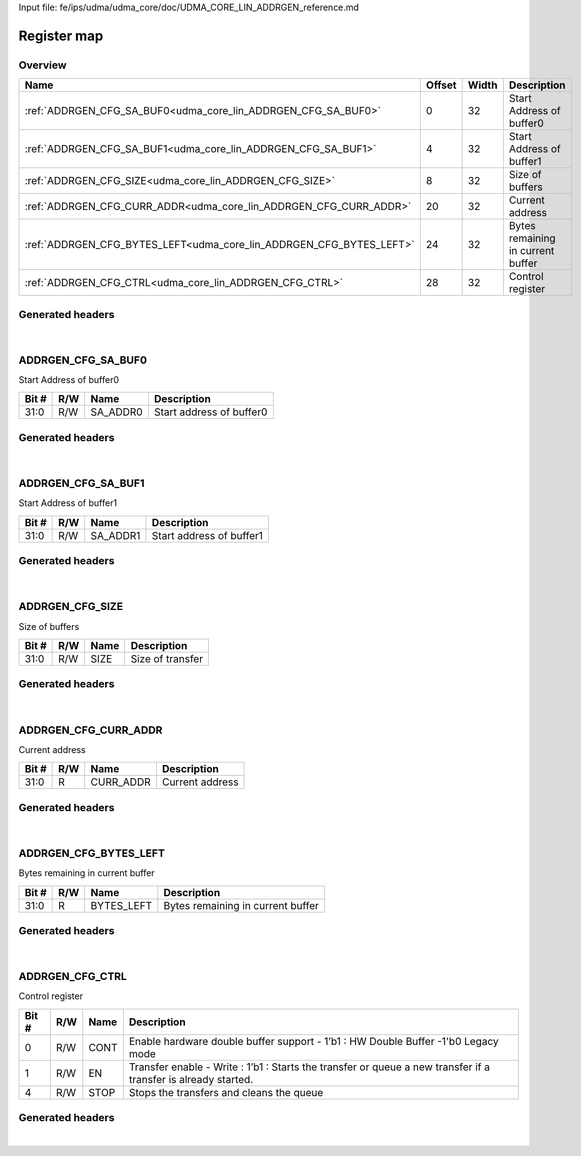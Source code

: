 Input file: fe/ips/udma/udma_core/doc/UDMA_CORE_LIN_ADDRGEN_reference.md

Register map
^^^^^^^^^^^^


Overview
""""""""

.. table:: 

    +-------------------------------------------------------------------+------+-----+---------------------------------+
    |                               Name                                |Offset|Width|           Description           |
    +===================================================================+======+=====+=================================+
    |:ref:`ADDRGEN_CFG_SA_BUF0<udma_core_lin_ADDRGEN_CFG_SA_BUF0>`      |     0|   32|Start Address of buffer0         |
    +-------------------------------------------------------------------+------+-----+---------------------------------+
    |:ref:`ADDRGEN_CFG_SA_BUF1<udma_core_lin_ADDRGEN_CFG_SA_BUF1>`      |     4|   32|Start Address of buffer1         |
    +-------------------------------------------------------------------+------+-----+---------------------------------+
    |:ref:`ADDRGEN_CFG_SIZE<udma_core_lin_ADDRGEN_CFG_SIZE>`            |     8|   32|Size of buffers                  |
    +-------------------------------------------------------------------+------+-----+---------------------------------+
    |:ref:`ADDRGEN_CFG_CURR_ADDR<udma_core_lin_ADDRGEN_CFG_CURR_ADDR>`  |    20|   32|Current address                  |
    +-------------------------------------------------------------------+------+-----+---------------------------------+
    |:ref:`ADDRGEN_CFG_BYTES_LEFT<udma_core_lin_ADDRGEN_CFG_BYTES_LEFT>`|    24|   32|Bytes remaining in current buffer|
    +-------------------------------------------------------------------+------+-----+---------------------------------+
    |:ref:`ADDRGEN_CFG_CTRL<udma_core_lin_ADDRGEN_CFG_CTRL>`            |    28|   32|Control register                 |
    +-------------------------------------------------------------------+------+-----+---------------------------------+

Generated headers
"""""""""""""""""


.. toggle-header::
    :header: *Register map C offsets*

    .. code-block:: c

        
                // Start Address of buffer0
                #define UDMA_CORE_LIN_ADDRGEN_CFG_SA_BUF0_OFFSET 0x0
        
                // Start Address of buffer1
                #define UDMA_CORE_LIN_ADDRGEN_CFG_SA_BUF1_OFFSET 0x4
        
                // Size of buffers
                #define UDMA_CORE_LIN_ADDRGEN_CFG_SIZE_OFFSET    0x8
        
                // Current address
                #define UDMA_CORE_LIN_ADDRGEN_CFG_CURR_ADDR_OFFSET 0x14
        
                // Bytes remaining in current buffer
                #define UDMA_CORE_LIN_ADDRGEN_CFG_BYTES_LEFT_OFFSET 0x18
        
                // Control register
                #define UDMA_CORE_LIN_ADDRGEN_CFG_CTRL_OFFSET    0x1c

.. toggle-header::
    :header: *Register accessors*

    .. code-block:: c


        static inline uint32_t udma_core_lin_addrgen_cfg_sa_buf0_get(uint32_t base);
        static inline void udma_core_lin_addrgen_cfg_sa_buf0_set(uint32_t base, uint32_t value);

        static inline uint32_t udma_core_lin_addrgen_cfg_sa_buf1_get(uint32_t base);
        static inline void udma_core_lin_addrgen_cfg_sa_buf1_set(uint32_t base, uint32_t value);

        static inline uint32_t udma_core_lin_addrgen_cfg_size_get(uint32_t base);
        static inline void udma_core_lin_addrgen_cfg_size_set(uint32_t base, uint32_t value);

        static inline uint32_t udma_core_lin_addrgen_cfg_curr_addr_get(uint32_t base);
        static inline void udma_core_lin_addrgen_cfg_curr_addr_set(uint32_t base, uint32_t value);

        static inline uint32_t udma_core_lin_addrgen_cfg_bytes_left_get(uint32_t base);
        static inline void udma_core_lin_addrgen_cfg_bytes_left_set(uint32_t base, uint32_t value);

        static inline uint32_t udma_core_lin_addrgen_cfg_ctrl_get(uint32_t base);
        static inline void udma_core_lin_addrgen_cfg_ctrl_set(uint32_t base, uint32_t value);

.. toggle-header::
    :header: *Register fields defines*

    .. code-block:: c

        
        // Start address of buffer0 (access: R/W)
        #define UDMA_CORE_LIN_ADDRGEN_CFG_SA_BUF0_SA_ADDR0_BIT               0
        #define UDMA_CORE_LIN_ADDRGEN_CFG_SA_BUF0_SA_ADDR0_WIDTH             32
        #define UDMA_CORE_LIN_ADDRGEN_CFG_SA_BUF0_SA_ADDR0_MASK              0xffffffff
        #define UDMA_CORE_LIN_ADDRGEN_CFG_SA_BUF0_SA_ADDR0_RESET             0x0
        
        // Start address of buffer1 (access: R/W)
        #define UDMA_CORE_LIN_ADDRGEN_CFG_SA_BUF1_SA_ADDR1_BIT               0
        #define UDMA_CORE_LIN_ADDRGEN_CFG_SA_BUF1_SA_ADDR1_WIDTH             32
        #define UDMA_CORE_LIN_ADDRGEN_CFG_SA_BUF1_SA_ADDR1_MASK              0xffffffff
        #define UDMA_CORE_LIN_ADDRGEN_CFG_SA_BUF1_SA_ADDR1_RESET             0x0
        
        // Size of transfer (access: R/W)
        #define UDMA_CORE_LIN_ADDRGEN_CFG_SIZE_SIZE_BIT                      0
        #define UDMA_CORE_LIN_ADDRGEN_CFG_SIZE_SIZE_WIDTH                    32
        #define UDMA_CORE_LIN_ADDRGEN_CFG_SIZE_SIZE_MASK                     0xffffffff
        #define UDMA_CORE_LIN_ADDRGEN_CFG_SIZE_SIZE_RESET                    0x0
        
        // Current address (access: R)
        #define UDMA_CORE_LIN_ADDRGEN_CFG_CURR_ADDR_CURR_ADDR_BIT            0
        #define UDMA_CORE_LIN_ADDRGEN_CFG_CURR_ADDR_CURR_ADDR_WIDTH          32
        #define UDMA_CORE_LIN_ADDRGEN_CFG_CURR_ADDR_CURR_ADDR_MASK           0xffffffff
        #define UDMA_CORE_LIN_ADDRGEN_CFG_CURR_ADDR_CURR_ADDR_RESET          0x0
        
        // Bytes remaining in current buffer (access: R)
        #define UDMA_CORE_LIN_ADDRGEN_CFG_BYTES_LEFT_BYTES_LEFT_BIT          0
        #define UDMA_CORE_LIN_ADDRGEN_CFG_BYTES_LEFT_BYTES_LEFT_WIDTH        32
        #define UDMA_CORE_LIN_ADDRGEN_CFG_BYTES_LEFT_BYTES_LEFT_MASK         0xffffffff
        #define UDMA_CORE_LIN_ADDRGEN_CFG_BYTES_LEFT_BYTES_LEFT_RESET        0x0
        
        // Enable hardware double buffer support - 1b1 : HW Double Buffer -1'b0 Legacy mode (access: R/W)
        #define UDMA_CORE_LIN_ADDRGEN_CFG_CTRL_CONT_BIT                      0
        #define UDMA_CORE_LIN_ADDRGEN_CFG_CTRL_CONT_WIDTH                    1
        #define UDMA_CORE_LIN_ADDRGEN_CFG_CTRL_CONT_MASK                     0x1
        #define UDMA_CORE_LIN_ADDRGEN_CFG_CTRL_CONT_RESET                    0x0
        
        // Transfer enable - Write : 1b1 : Starts the transfer or queue a new transfer if a transfer is already started. (access: R/W)
        #define UDMA_CORE_LIN_ADDRGEN_CFG_CTRL_EN_BIT                        1
        #define UDMA_CORE_LIN_ADDRGEN_CFG_CTRL_EN_WIDTH                      1
        #define UDMA_CORE_LIN_ADDRGEN_CFG_CTRL_EN_MASK                       0x2
        #define UDMA_CORE_LIN_ADDRGEN_CFG_CTRL_EN_RESET                      0x0
        
        // Stops the transfers and cleans the queue (access: R/W)
        #define UDMA_CORE_LIN_ADDRGEN_CFG_CTRL_STOP_BIT                      4
        #define UDMA_CORE_LIN_ADDRGEN_CFG_CTRL_STOP_WIDTH                    1
        #define UDMA_CORE_LIN_ADDRGEN_CFG_CTRL_STOP_MASK                     0x10
        #define UDMA_CORE_LIN_ADDRGEN_CFG_CTRL_STOP_RESET                    0x0

.. toggle-header::
    :header: *Register fields macros*

    .. code-block:: c

        
        #define UDMA_CORE_LIN_ADDRGEN_CFG_SA_BUF0_SA_ADDR0_GET(value) (GAP_BEXTRACTU((value),32,0))
        #define UDMA_CORE_LIN_ADDRGEN_CFG_SA_BUF0_SA_ADDR0_GETS(value) (GAP_BEXTRACT((value),32,0))
        #define UDMA_CORE_LIN_ADDRGEN_CFG_SA_BUF0_SA_ADDR0_SET(value,field) (GAP_BINSERT((value),(field),32,0))
        #define UDMA_CORE_LIN_ADDRGEN_CFG_SA_BUF0_SA_ADDR0(val)    ((val) << 0)
        
        #define UDMA_CORE_LIN_ADDRGEN_CFG_SA_BUF1_SA_ADDR1_GET(value) (GAP_BEXTRACTU((value),32,0))
        #define UDMA_CORE_LIN_ADDRGEN_CFG_SA_BUF1_SA_ADDR1_GETS(value) (GAP_BEXTRACT((value),32,0))
        #define UDMA_CORE_LIN_ADDRGEN_CFG_SA_BUF1_SA_ADDR1_SET(value,field) (GAP_BINSERT((value),(field),32,0))
        #define UDMA_CORE_LIN_ADDRGEN_CFG_SA_BUF1_SA_ADDR1(val)    ((val) << 0)
        
        #define UDMA_CORE_LIN_ADDRGEN_CFG_SIZE_SIZE_GET(value)     (GAP_BEXTRACTU((value),32,0))
        #define UDMA_CORE_LIN_ADDRGEN_CFG_SIZE_SIZE_GETS(value)    (GAP_BEXTRACT((value),32,0))
        #define UDMA_CORE_LIN_ADDRGEN_CFG_SIZE_SIZE_SET(value,field) (GAP_BINSERT((value),(field),32,0))
        #define UDMA_CORE_LIN_ADDRGEN_CFG_SIZE_SIZE(val)           ((val) << 0)
        
        #define UDMA_CORE_LIN_ADDRGEN_CFG_CURR_ADDR_CURR_ADDR_GET(value) (GAP_BEXTRACTU((value),32,0))
        #define UDMA_CORE_LIN_ADDRGEN_CFG_CURR_ADDR_CURR_ADDR_GETS(value) (GAP_BEXTRACT((value),32,0))
        #define UDMA_CORE_LIN_ADDRGEN_CFG_CURR_ADDR_CURR_ADDR_SET(value,field) (GAP_BINSERT((value),(field),32,0))
        #define UDMA_CORE_LIN_ADDRGEN_CFG_CURR_ADDR_CURR_ADDR(val) ((val) << 0)
        
        #define UDMA_CORE_LIN_ADDRGEN_CFG_BYTES_LEFT_BYTES_LEFT_GET(value) (GAP_BEXTRACTU((value),32,0))
        #define UDMA_CORE_LIN_ADDRGEN_CFG_BYTES_LEFT_BYTES_LEFT_GETS(value) (GAP_BEXTRACT((value),32,0))
        #define UDMA_CORE_LIN_ADDRGEN_CFG_BYTES_LEFT_BYTES_LEFT_SET(value,field) (GAP_BINSERT((value),(field),32,0))
        #define UDMA_CORE_LIN_ADDRGEN_CFG_BYTES_LEFT_BYTES_LEFT(val) ((val) << 0)
        
        #define UDMA_CORE_LIN_ADDRGEN_CFG_CTRL_CONT_GET(value)     (GAP_BEXTRACTU((value),1,0))
        #define UDMA_CORE_LIN_ADDRGEN_CFG_CTRL_CONT_GETS(value)    (GAP_BEXTRACT((value),1,0))
        #define UDMA_CORE_LIN_ADDRGEN_CFG_CTRL_CONT_SET(value,field) (GAP_BINSERT((value),(field),1,0))
        #define UDMA_CORE_LIN_ADDRGEN_CFG_CTRL_CONT(val)           ((val) << 0)
        
        #define UDMA_CORE_LIN_ADDRGEN_CFG_CTRL_EN_GET(value)       (GAP_BEXTRACTU((value),1,1))
        #define UDMA_CORE_LIN_ADDRGEN_CFG_CTRL_EN_GETS(value)      (GAP_BEXTRACT((value),1,1))
        #define UDMA_CORE_LIN_ADDRGEN_CFG_CTRL_EN_SET(value,field) (GAP_BINSERT((value),(field),1,1))
        #define UDMA_CORE_LIN_ADDRGEN_CFG_CTRL_EN(val)             ((val) << 1)
        
        #define UDMA_CORE_LIN_ADDRGEN_CFG_CTRL_STOP_GET(value)     (GAP_BEXTRACTU((value),1,4))
        #define UDMA_CORE_LIN_ADDRGEN_CFG_CTRL_STOP_GETS(value)    (GAP_BEXTRACT((value),1,4))
        #define UDMA_CORE_LIN_ADDRGEN_CFG_CTRL_STOP_SET(value,field) (GAP_BINSERT((value),(field),1,4))
        #define UDMA_CORE_LIN_ADDRGEN_CFG_CTRL_STOP(val)           ((val) << 4)

.. toggle-header::
    :header: *Register map structure*

    .. code-block:: c

        /** UDMA_CORE_LIN_Type Register Layout Typedef */
        typedef struct {
            volatile uint32_t addrgen_cfg_sa_buf0;  // Start Address of buffer0
            volatile uint32_t addrgen_cfg_sa_buf1;  // Start Address of buffer1
            volatile uint32_t addrgen_cfg_size;  // Size of buffers
            volatile uint32_t reserved_0[2];  // Reserved/Not used.
            volatile uint32_t addrgen_cfg_curr_addr;  // Current address
            volatile uint32_t addrgen_cfg_bytes_left;  // Bytes remaining in current buffer
            volatile uint32_t addrgen_cfg_ctrl;  // Control register
        } __attribute__((packed)) udma_core_lin_t;

.. toggle-header::
    :header: *Register fields structures*

    .. code-block:: c

        
        typedef union {
          struct {
            unsigned int sa_addr0        :32; // Start address of buffer0
          };
          unsigned int raw;
        } __attribute__((packed)) udma_core_lin_addrgen_cfg_sa_buf0_t;
        
        typedef union {
          struct {
            unsigned int sa_addr1        :32; // Start address of buffer1
          };
          unsigned int raw;
        } __attribute__((packed)) udma_core_lin_addrgen_cfg_sa_buf1_t;
        
        typedef union {
          struct {
            unsigned int size            :32; // Size of transfer
          };
          unsigned int raw;
        } __attribute__((packed)) udma_core_lin_addrgen_cfg_size_t;
        
        typedef union {
          struct {
            unsigned int curr_addr       :32; // Current address
          };
          unsigned int raw;
        } __attribute__((packed)) udma_core_lin_addrgen_cfg_curr_addr_t;
        
        typedef union {
          struct {
            unsigned int bytes_left      :32; // Bytes remaining in current buffer
          };
          unsigned int raw;
        } __attribute__((packed)) udma_core_lin_addrgen_cfg_bytes_left_t;
        
        typedef union {
          struct {
            unsigned int cont            :1 ; // Enable hardware double buffer support - 1b1 : HW Double Buffer -1'b0 Legacy mode
            unsigned int en              :1 ; // Transfer enable - Write : 1b1 : Starts the transfer or queue a new transfer if a transfer is already started.
            unsigned int padding0:2 ;
            unsigned int stop            :1 ; // Stops the transfers and cleans the queue
          };
          unsigned int raw;
        } __attribute__((packed)) udma_core_lin_addrgen_cfg_ctrl_t;

.. toggle-header::
    :header: *GVSOC registers*

    .. code-block:: c

        
        class vp_regmap_udma_core_lin : public vp::regmap
        {
        public:
            vp_udma_core_lin_addrgen_cfg_sa_buf0 addrgen_cfg_sa_buf0;
            vp_udma_core_lin_addrgen_cfg_sa_buf1 addrgen_cfg_sa_buf1;
            vp_udma_core_lin_addrgen_cfg_size addrgen_cfg_size;
            vp_udma_core_lin_addrgen_cfg_curr_addr addrgen_cfg_curr_addr;
            vp_udma_core_lin_addrgen_cfg_bytes_left addrgen_cfg_bytes_left;
            vp_udma_core_lin_addrgen_cfg_ctrl addrgen_cfg_ctrl;
        };

|

.. _udma_core_lin_ADDRGEN_CFG_SA_BUF0:

ADDRGEN_CFG_SA_BUF0
"""""""""""""""""""

Start Address of buffer0

.. table:: 

    +-----+---+--------+------------------------+
    |Bit #|R/W|  Name  |      Description       |
    +=====+===+========+========================+
    |31:0 |R/W|SA_ADDR0|Start address of buffer0|
    +-----+---+--------+------------------------+

Generated headers
"""""""""""""""""


.. toggle-header::
    :header: *Register map C offsets*

    .. code-block:: c

        
                // Start Address of buffer0
                #define UDMA_CORE_LIN_ADDRGEN_CFG_SA_BUF0_OFFSET 0x0

.. toggle-header::
    :header: *Register accessors*

    .. code-block:: c


        static inline uint32_t udma_core_lin_addrgen_cfg_sa_buf0_get(uint32_t base);
        static inline void udma_core_lin_addrgen_cfg_sa_buf0_set(uint32_t base, uint32_t value);

.. toggle-header::
    :header: *Register fields defines*

    .. code-block:: c

        
        // Start address of buffer0 (access: R/W)
        #define UDMA_CORE_LIN_ADDRGEN_CFG_SA_BUF0_SA_ADDR0_BIT               0
        #define UDMA_CORE_LIN_ADDRGEN_CFG_SA_BUF0_SA_ADDR0_WIDTH             32
        #define UDMA_CORE_LIN_ADDRGEN_CFG_SA_BUF0_SA_ADDR0_MASK              0xffffffff
        #define UDMA_CORE_LIN_ADDRGEN_CFG_SA_BUF0_SA_ADDR0_RESET             0x0

.. toggle-header::
    :header: *Register fields macros*

    .. code-block:: c

        
        #define UDMA_CORE_LIN_ADDRGEN_CFG_SA_BUF0_SA_ADDR0_GET(value) (GAP_BEXTRACTU((value),32,0))
        #define UDMA_CORE_LIN_ADDRGEN_CFG_SA_BUF0_SA_ADDR0_GETS(value) (GAP_BEXTRACT((value),32,0))
        #define UDMA_CORE_LIN_ADDRGEN_CFG_SA_BUF0_SA_ADDR0_SET(value,field) (GAP_BINSERT((value),(field),32,0))
        #define UDMA_CORE_LIN_ADDRGEN_CFG_SA_BUF0_SA_ADDR0(val)    ((val) << 0)

.. toggle-header::
    :header: *Register fields structures*

    .. code-block:: c

        
        typedef union {
          struct {
            unsigned int sa_addr0        :32; // Start address of buffer0
          };
          unsigned int raw;
        } __attribute__((packed)) udma_core_lin_addrgen_cfg_sa_buf0_t;

.. toggle-header::
    :header: *GVSOC registers*

    .. code-block:: c

        
        class vp_udma_core_lin_addrgen_cfg_sa_buf0 : public vp::reg_32
        {
        public:
            inline void sa_addr0_set(uint32_t value);
            inline uint32_t sa_addr0_get();
        };

|

.. _udma_core_lin_ADDRGEN_CFG_SA_BUF1:

ADDRGEN_CFG_SA_BUF1
"""""""""""""""""""

Start Address of buffer1

.. table:: 

    +-----+---+--------+------------------------+
    |Bit #|R/W|  Name  |      Description       |
    +=====+===+========+========================+
    |31:0 |R/W|SA_ADDR1|Start address of buffer1|
    +-----+---+--------+------------------------+

Generated headers
"""""""""""""""""


.. toggle-header::
    :header: *Register map C offsets*

    .. code-block:: c

        
                // Start Address of buffer1
                #define UDMA_CORE_LIN_ADDRGEN_CFG_SA_BUF1_OFFSET 0x4

.. toggle-header::
    :header: *Register accessors*

    .. code-block:: c


        static inline uint32_t udma_core_lin_addrgen_cfg_sa_buf1_get(uint32_t base);
        static inline void udma_core_lin_addrgen_cfg_sa_buf1_set(uint32_t base, uint32_t value);

.. toggle-header::
    :header: *Register fields defines*

    .. code-block:: c

        
        // Start address of buffer1 (access: R/W)
        #define UDMA_CORE_LIN_ADDRGEN_CFG_SA_BUF1_SA_ADDR1_BIT               0
        #define UDMA_CORE_LIN_ADDRGEN_CFG_SA_BUF1_SA_ADDR1_WIDTH             32
        #define UDMA_CORE_LIN_ADDRGEN_CFG_SA_BUF1_SA_ADDR1_MASK              0xffffffff
        #define UDMA_CORE_LIN_ADDRGEN_CFG_SA_BUF1_SA_ADDR1_RESET             0x0

.. toggle-header::
    :header: *Register fields macros*

    .. code-block:: c

        
        #define UDMA_CORE_LIN_ADDRGEN_CFG_SA_BUF1_SA_ADDR1_GET(value) (GAP_BEXTRACTU((value),32,0))
        #define UDMA_CORE_LIN_ADDRGEN_CFG_SA_BUF1_SA_ADDR1_GETS(value) (GAP_BEXTRACT((value),32,0))
        #define UDMA_CORE_LIN_ADDRGEN_CFG_SA_BUF1_SA_ADDR1_SET(value,field) (GAP_BINSERT((value),(field),32,0))
        #define UDMA_CORE_LIN_ADDRGEN_CFG_SA_BUF1_SA_ADDR1(val)    ((val) << 0)

.. toggle-header::
    :header: *Register fields structures*

    .. code-block:: c

        
        typedef union {
          struct {
            unsigned int sa_addr1        :32; // Start address of buffer1
          };
          unsigned int raw;
        } __attribute__((packed)) udma_core_lin_addrgen_cfg_sa_buf1_t;

.. toggle-header::
    :header: *GVSOC registers*

    .. code-block:: c

        
        class vp_udma_core_lin_addrgen_cfg_sa_buf1 : public vp::reg_32
        {
        public:
            inline void sa_addr1_set(uint32_t value);
            inline uint32_t sa_addr1_get();
        };

|

.. _udma_core_lin_ADDRGEN_CFG_SIZE:

ADDRGEN_CFG_SIZE
""""""""""""""""

Size of buffers

.. table:: 

    +-----+---+----+----------------+
    |Bit #|R/W|Name|  Description   |
    +=====+===+====+================+
    |31:0 |R/W|SIZE|Size of transfer|
    +-----+---+----+----------------+

Generated headers
"""""""""""""""""


.. toggle-header::
    :header: *Register map C offsets*

    .. code-block:: c

        
                // Size of buffers
                #define UDMA_CORE_LIN_ADDRGEN_CFG_SIZE_OFFSET    0x8

.. toggle-header::
    :header: *Register accessors*

    .. code-block:: c


        static inline uint32_t udma_core_lin_addrgen_cfg_size_get(uint32_t base);
        static inline void udma_core_lin_addrgen_cfg_size_set(uint32_t base, uint32_t value);

.. toggle-header::
    :header: *Register fields defines*

    .. code-block:: c

        
        // Size of transfer (access: R/W)
        #define UDMA_CORE_LIN_ADDRGEN_CFG_SIZE_SIZE_BIT                      0
        #define UDMA_CORE_LIN_ADDRGEN_CFG_SIZE_SIZE_WIDTH                    32
        #define UDMA_CORE_LIN_ADDRGEN_CFG_SIZE_SIZE_MASK                     0xffffffff
        #define UDMA_CORE_LIN_ADDRGEN_CFG_SIZE_SIZE_RESET                    0x0

.. toggle-header::
    :header: *Register fields macros*

    .. code-block:: c

        
        #define UDMA_CORE_LIN_ADDRGEN_CFG_SIZE_SIZE_GET(value)     (GAP_BEXTRACTU((value),32,0))
        #define UDMA_CORE_LIN_ADDRGEN_CFG_SIZE_SIZE_GETS(value)    (GAP_BEXTRACT((value),32,0))
        #define UDMA_CORE_LIN_ADDRGEN_CFG_SIZE_SIZE_SET(value,field) (GAP_BINSERT((value),(field),32,0))
        #define UDMA_CORE_LIN_ADDRGEN_CFG_SIZE_SIZE(val)           ((val) << 0)

.. toggle-header::
    :header: *Register fields structures*

    .. code-block:: c

        
        typedef union {
          struct {
            unsigned int size            :32; // Size of transfer
          };
          unsigned int raw;
        } __attribute__((packed)) udma_core_lin_addrgen_cfg_size_t;

.. toggle-header::
    :header: *GVSOC registers*

    .. code-block:: c

        
        class vp_udma_core_lin_addrgen_cfg_size : public vp::reg_32
        {
        public:
            inline void size_set(uint32_t value);
            inline uint32_t size_get();
        };

|

.. _udma_core_lin_ADDRGEN_CFG_CURR_ADDR:

ADDRGEN_CFG_CURR_ADDR
"""""""""""""""""""""

Current address

.. table:: 

    +-----+---+---------+---------------+
    |Bit #|R/W|  Name   |  Description  |
    +=====+===+=========+===============+
    |31:0 |R  |CURR_ADDR|Current address|
    +-----+---+---------+---------------+

Generated headers
"""""""""""""""""


.. toggle-header::
    :header: *Register map C offsets*

    .. code-block:: c

        
                // Current address
                #define UDMA_CORE_LIN_ADDRGEN_CFG_CURR_ADDR_OFFSET 0x14

.. toggle-header::
    :header: *Register accessors*

    .. code-block:: c


        static inline uint32_t udma_core_lin_addrgen_cfg_curr_addr_get(uint32_t base);
        static inline void udma_core_lin_addrgen_cfg_curr_addr_set(uint32_t base, uint32_t value);

.. toggle-header::
    :header: *Register fields defines*

    .. code-block:: c

        
        // Current address (access: R)
        #define UDMA_CORE_LIN_ADDRGEN_CFG_CURR_ADDR_CURR_ADDR_BIT            0
        #define UDMA_CORE_LIN_ADDRGEN_CFG_CURR_ADDR_CURR_ADDR_WIDTH          32
        #define UDMA_CORE_LIN_ADDRGEN_CFG_CURR_ADDR_CURR_ADDR_MASK           0xffffffff
        #define UDMA_CORE_LIN_ADDRGEN_CFG_CURR_ADDR_CURR_ADDR_RESET          0x0

.. toggle-header::
    :header: *Register fields macros*

    .. code-block:: c

        
        #define UDMA_CORE_LIN_ADDRGEN_CFG_CURR_ADDR_CURR_ADDR_GET(value) (GAP_BEXTRACTU((value),32,0))
        #define UDMA_CORE_LIN_ADDRGEN_CFG_CURR_ADDR_CURR_ADDR_GETS(value) (GAP_BEXTRACT((value),32,0))
        #define UDMA_CORE_LIN_ADDRGEN_CFG_CURR_ADDR_CURR_ADDR_SET(value,field) (GAP_BINSERT((value),(field),32,0))
        #define UDMA_CORE_LIN_ADDRGEN_CFG_CURR_ADDR_CURR_ADDR(val) ((val) << 0)

.. toggle-header::
    :header: *Register fields structures*

    .. code-block:: c

        
        typedef union {
          struct {
            unsigned int curr_addr       :32; // Current address
          };
          unsigned int raw;
        } __attribute__((packed)) udma_core_lin_addrgen_cfg_curr_addr_t;

.. toggle-header::
    :header: *GVSOC registers*

    .. code-block:: c

        
        class vp_udma_core_lin_addrgen_cfg_curr_addr : public vp::reg_32
        {
        public:
            inline void curr_addr_set(uint32_t value);
            inline uint32_t curr_addr_get();
        };

|

.. _udma_core_lin_ADDRGEN_CFG_BYTES_LEFT:

ADDRGEN_CFG_BYTES_LEFT
""""""""""""""""""""""

Bytes remaining in current buffer

.. table:: 

    +-----+---+----------+---------------------------------+
    |Bit #|R/W|   Name   |           Description           |
    +=====+===+==========+=================================+
    |31:0 |R  |BYTES_LEFT|Bytes remaining in current buffer|
    +-----+---+----------+---------------------------------+

Generated headers
"""""""""""""""""


.. toggle-header::
    :header: *Register map C offsets*

    .. code-block:: c

        
                // Bytes remaining in current buffer
                #define UDMA_CORE_LIN_ADDRGEN_CFG_BYTES_LEFT_OFFSET 0x18

.. toggle-header::
    :header: *Register accessors*

    .. code-block:: c


        static inline uint32_t udma_core_lin_addrgen_cfg_bytes_left_get(uint32_t base);
        static inline void udma_core_lin_addrgen_cfg_bytes_left_set(uint32_t base, uint32_t value);

.. toggle-header::
    :header: *Register fields defines*

    .. code-block:: c

        
        // Bytes remaining in current buffer (access: R)
        #define UDMA_CORE_LIN_ADDRGEN_CFG_BYTES_LEFT_BYTES_LEFT_BIT          0
        #define UDMA_CORE_LIN_ADDRGEN_CFG_BYTES_LEFT_BYTES_LEFT_WIDTH        32
        #define UDMA_CORE_LIN_ADDRGEN_CFG_BYTES_LEFT_BYTES_LEFT_MASK         0xffffffff
        #define UDMA_CORE_LIN_ADDRGEN_CFG_BYTES_LEFT_BYTES_LEFT_RESET        0x0

.. toggle-header::
    :header: *Register fields macros*

    .. code-block:: c

        
        #define UDMA_CORE_LIN_ADDRGEN_CFG_BYTES_LEFT_BYTES_LEFT_GET(value) (GAP_BEXTRACTU((value),32,0))
        #define UDMA_CORE_LIN_ADDRGEN_CFG_BYTES_LEFT_BYTES_LEFT_GETS(value) (GAP_BEXTRACT((value),32,0))
        #define UDMA_CORE_LIN_ADDRGEN_CFG_BYTES_LEFT_BYTES_LEFT_SET(value,field) (GAP_BINSERT((value),(field),32,0))
        #define UDMA_CORE_LIN_ADDRGEN_CFG_BYTES_LEFT_BYTES_LEFT(val) ((val) << 0)

.. toggle-header::
    :header: *Register fields structures*

    .. code-block:: c

        
        typedef union {
          struct {
            unsigned int bytes_left      :32; // Bytes remaining in current buffer
          };
          unsigned int raw;
        } __attribute__((packed)) udma_core_lin_addrgen_cfg_bytes_left_t;

.. toggle-header::
    :header: *GVSOC registers*

    .. code-block:: c

        
        class vp_udma_core_lin_addrgen_cfg_bytes_left : public vp::reg_32
        {
        public:
            inline void bytes_left_set(uint32_t value);
            inline uint32_t bytes_left_get();
        };

|

.. _udma_core_lin_ADDRGEN_CFG_CTRL:

ADDRGEN_CFG_CTRL
""""""""""""""""

Control register

.. table:: 

    +-----+---+----+--------------------------------------------------------------------------------------------------------------+
    |Bit #|R/W|Name|                                                 Description                                                  |
    +=====+===+====+==============================================================================================================+
    |    0|R/W|CONT|Enable hardware double buffer support - 1’b1 : HW Double Buffer -1'b0 Legacy mode                             |
    +-----+---+----+--------------------------------------------------------------------------------------------------------------+
    |    1|R/W|EN  |Transfer enable - Write : 1’b1 : Starts the transfer or queue a new transfer if a transfer is already started.|
    +-----+---+----+--------------------------------------------------------------------------------------------------------------+
    |    4|R/W|STOP|Stops the transfers and cleans the queue                                                                      |
    +-----+---+----+--------------------------------------------------------------------------------------------------------------+

Generated headers
"""""""""""""""""


.. toggle-header::
    :header: *Register map C offsets*

    .. code-block:: c

        
                // Control register
                #define UDMA_CORE_LIN_ADDRGEN_CFG_CTRL_OFFSET    0x1c

.. toggle-header::
    :header: *Register accessors*

    .. code-block:: c


        static inline uint32_t udma_core_lin_addrgen_cfg_ctrl_get(uint32_t base);
        static inline void udma_core_lin_addrgen_cfg_ctrl_set(uint32_t base, uint32_t value);

.. toggle-header::
    :header: *Register fields defines*

    .. code-block:: c

        
        // Enable hardware double buffer support - 1b1 : HW Double Buffer -1'b0 Legacy mode (access: R/W)
        #define UDMA_CORE_LIN_ADDRGEN_CFG_CTRL_CONT_BIT                      0
        #define UDMA_CORE_LIN_ADDRGEN_CFG_CTRL_CONT_WIDTH                    1
        #define UDMA_CORE_LIN_ADDRGEN_CFG_CTRL_CONT_MASK                     0x1
        #define UDMA_CORE_LIN_ADDRGEN_CFG_CTRL_CONT_RESET                    0x0
        
        // Transfer enable - Write : 1b1 : Starts the transfer or queue a new transfer if a transfer is already started. (access: R/W)
        #define UDMA_CORE_LIN_ADDRGEN_CFG_CTRL_EN_BIT                        1
        #define UDMA_CORE_LIN_ADDRGEN_CFG_CTRL_EN_WIDTH                      1
        #define UDMA_CORE_LIN_ADDRGEN_CFG_CTRL_EN_MASK                       0x2
        #define UDMA_CORE_LIN_ADDRGEN_CFG_CTRL_EN_RESET                      0x0
        
        // Stops the transfers and cleans the queue (access: R/W)
        #define UDMA_CORE_LIN_ADDRGEN_CFG_CTRL_STOP_BIT                      4
        #define UDMA_CORE_LIN_ADDRGEN_CFG_CTRL_STOP_WIDTH                    1
        #define UDMA_CORE_LIN_ADDRGEN_CFG_CTRL_STOP_MASK                     0x10
        #define UDMA_CORE_LIN_ADDRGEN_CFG_CTRL_STOP_RESET                    0x0

.. toggle-header::
    :header: *Register fields macros*

    .. code-block:: c

        
        #define UDMA_CORE_LIN_ADDRGEN_CFG_CTRL_CONT_GET(value)     (GAP_BEXTRACTU((value),1,0))
        #define UDMA_CORE_LIN_ADDRGEN_CFG_CTRL_CONT_GETS(value)    (GAP_BEXTRACT((value),1,0))
        #define UDMA_CORE_LIN_ADDRGEN_CFG_CTRL_CONT_SET(value,field) (GAP_BINSERT((value),(field),1,0))
        #define UDMA_CORE_LIN_ADDRGEN_CFG_CTRL_CONT(val)           ((val) << 0)
        
        #define UDMA_CORE_LIN_ADDRGEN_CFG_CTRL_EN_GET(value)       (GAP_BEXTRACTU((value),1,1))
        #define UDMA_CORE_LIN_ADDRGEN_CFG_CTRL_EN_GETS(value)      (GAP_BEXTRACT((value),1,1))
        #define UDMA_CORE_LIN_ADDRGEN_CFG_CTRL_EN_SET(value,field) (GAP_BINSERT((value),(field),1,1))
        #define UDMA_CORE_LIN_ADDRGEN_CFG_CTRL_EN(val)             ((val) << 1)
        
        #define UDMA_CORE_LIN_ADDRGEN_CFG_CTRL_STOP_GET(value)     (GAP_BEXTRACTU((value),1,4))
        #define UDMA_CORE_LIN_ADDRGEN_CFG_CTRL_STOP_GETS(value)    (GAP_BEXTRACT((value),1,4))
        #define UDMA_CORE_LIN_ADDRGEN_CFG_CTRL_STOP_SET(value,field) (GAP_BINSERT((value),(field),1,4))
        #define UDMA_CORE_LIN_ADDRGEN_CFG_CTRL_STOP(val)           ((val) << 4)

.. toggle-header::
    :header: *Register fields structures*

    .. code-block:: c

        
        typedef union {
          struct {
            unsigned int cont            :1 ; // Enable hardware double buffer support - 1b1 : HW Double Buffer -1'b0 Legacy mode
            unsigned int en              :1 ; // Transfer enable - Write : 1b1 : Starts the transfer or queue a new transfer if a transfer is already started.
            unsigned int padding0:2 ;
            unsigned int stop            :1 ; // Stops the transfers and cleans the queue
          };
          unsigned int raw;
        } __attribute__((packed)) udma_core_lin_addrgen_cfg_ctrl_t;

.. toggle-header::
    :header: *GVSOC registers*

    .. code-block:: c

        
        class vp_udma_core_lin_addrgen_cfg_ctrl : public vp::reg_32
        {
        public:
            inline void cont_set(uint32_t value);
            inline uint32_t cont_get();
            inline void en_set(uint32_t value);
            inline uint32_t en_get();
            inline void stop_set(uint32_t value);
            inline uint32_t stop_get();
        };

|
